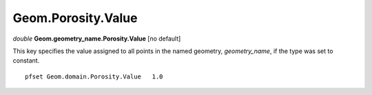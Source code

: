 Geom.Porosity.Value
^^^^^^^^^^^^^^^^^^^^^

*double* **Geom.geometry_name.Porosity.Value** [no default] 

This key specifies the value assigned to all points in the named geometry,
*geometry_name*, if the type was set to constant.

.. container:: list

   ::

      pfset Geom.domain.Porosity.Value   1.0